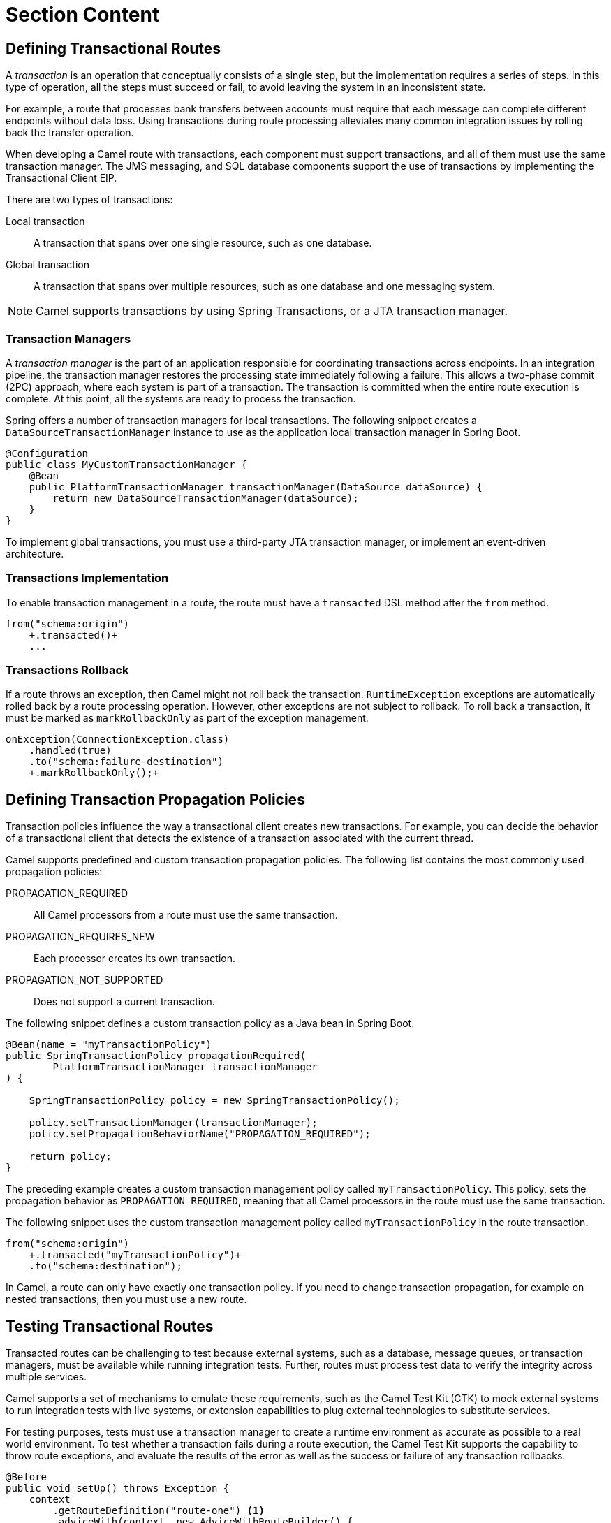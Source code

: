 ifndef::backend-docbook5,backend-docbook45[:imagesdir: ../../..]
[id='transactionroutes-lecture']
= Section Content

== Defining Transactional Routes

A _transaction_ is an operation that conceptually consists of a single step, but the implementation requires a series of steps.
In this type of operation, all the steps must succeed or fail, to avoid leaving the system in an inconsistent state.

For example, a route that processes bank transfers between accounts must require that each message can complete different endpoints without data loss.
Using transactions during route processing alleviates many common integration issues by rolling back the transfer operation.

When developing a Camel route with transactions, each component must support transactions, and all of them must use the same transaction manager.
The JMS messaging, and SQL database components support the use of transactions by implementing the Transactional Client EIP.

There are two types of transactions:

Local transaction::
A transaction that spans over one single resource, such as one database.

Global transaction::
A transaction that spans over multiple resources, such as one database and one messaging system.

[NOTE]
====
Camel supports transactions by using Spring Transactions, or a JTA transaction manager.
====

=== Transaction Managers

A _transaction manager_ is the part of an application responsible for coordinating transactions across endpoints.
In an integration pipeline, the transaction manager restores the processing state immediately following a failure.
This allows a two-phase commit (2PC) approach, where each system is part of a transaction.
The transaction is committed when the entire route execution is complete.
At this point, all the systems are ready to process the transaction.

Spring offers a number of transaction managers for local transactions.
The following snippet creates a `+DataSourceTransactionManager+` instance to use as the application local transaction manager in Spring Boot.

----
@Configuration
public class MyCustomTransactionManager {
    @Bean
    public PlatformTransactionManager transactionManager(DataSource dataSource) {
        return new DataSourceTransactionManager(dataSource);
    }
}
----

To implement global transactions, you must use a third-party JTA transaction manager, or implement an event-driven architecture.

=== Transactions Implementation

To enable transaction management in a route, the route must have a `+transacted+` DSL method after the `+from+` method.

[subs=+quotes]
----
from("schema:origin")
    `+.transacted()+`
    ...
----

=== Transactions Rollback

If a route throws an exception, then Camel might not roll back the transaction.
`+RuntimeException+` exceptions are automatically rolled back by a route processing operation.
However, other exceptions are not subject to rollback.
To roll back a transaction, it must be marked as `+markRollbackOnly+` as part of the exception management.

[subs=+quotes]
----
onException(ConnectionException.class)
    .handled(true)
    .to("schema:failure-destination")
    `+.markRollbackOnly();+`
----

== Defining Transaction Propagation Policies

((Transaction policies)) influence the way a transactional client creates new transactions.
For example, you can decide the behavior of a transactional client that detects the existence of a transaction associated with the current thread.


Camel supports predefined and custom transaction propagation policies.
The following list contains the most commonly used propagation policies:

PROPAGATION_REQUIRED::
All Camel processors from a route must use the same transaction.

PROPAGATION_REQUIRES_NEW::
Each processor creates its own transaction.

PROPAGATION_NOT_SUPPORTED::
Does not support a current transaction.

The following snippet defines a custom transaction policy as a Java bean in Spring Boot.

[subs=+quotes]
----
@Bean(name = "myTransactionPolicy")
public SpringTransactionPolicy propagationRequired(
        PlatformTransactionManager transactionManager
) {

    SpringTransactionPolicy policy = new SpringTransactionPolicy();

    policy.setTransactionManager(transactionManager);
    policy.setPropagationBehaviorName("PROPAGATION_REQUIRED");

    return policy;
}
----

The preceding example creates a custom transaction management policy called `+myTransactionPolicy+`.
This policy, sets the propagation behavior as `+PROPAGATION_REQUIRED+`, meaning that all Camel processors in the route must use the same transaction.

The following snippet uses the custom transaction management policy called `+myTransactionPolicy+` in the route transaction.

[subs=+quotes]
----
from("schema:origin")
    `+.transacted("myTransactionPolicy")+`
    .to("schema:destination");
----

In Camel, a route can only have exactly one transaction policy.
If you need to change transaction propagation, for example on nested transactions, then you must use a new route.

== Testing Transactional Routes

Transacted routes can be challenging to test because external systems, such as a database, message queues, or transaction managers, must be available while running integration tests.
Further, routes must process test data to verify the integrity across multiple services.

Camel supports a set of mechanisms to emulate these requirements, such as the Camel Test Kit (CTK) to mock external systems to run integration tests with live systems, or extension capabilities to plug external technologies to substitute services.

For testing purposes, tests must use a transaction manager to create a runtime environment as accurate as possible to a real world environment.
To test whether a transaction fails during a route execution, the Camel Test Kit supports the capability to throw route exceptions, and evaluate the results of the error as well as the success or failure of any transaction rollbacks.

----
@Before
public void setUp() throws Exception {
    context
        .getRouteDefinition("route-one") <1>
        .adviceWith(context, new AdviceWithRouteBuilder() {
            @Override
            public void configure() {
                interceptSendToEndpoint("jpa:*") <2>
                    .throwException( <3>
                        new SQLException("Cannot connect to the database")
                    );
            }
        });

    context.start();
}
----

<1> Updates the `+route-one+` route.
<2> Intercepts any message sent to any JPA endpoint.
<3> Throws an `+SQLException+` exception whenever a message is sent to the database.

On rollbacks, the route execution must not affect resources, such as external databases.
To verify if a rollback was successful, tests must query the resources for changes.
Alternatively, tests can send invalid content to generate a transaction error.

== Avoiding Duplicates with Idempotent Consumers

An algorithm is idempotent if it generates the same result for identical calls, regardless of how many times the algorithm is executed.
When an operation is not idempotent, multiple, identical calls might generate different results.

In Camel, idempotent consumers prevent processing the same message multiple times.
Camel provides the `+idempotentConsumer+` processor, which implements the Idempotent Consumer EIP to filter out duplicates.

[subs=+quotes]
----
from("direct:start")
    `+.idempotentConsumer(+`
        `+header("paymentId"),+` <1>
        `+MemoryIdempotentRepository.memoryIdempotentRepository()+` <2>
    `+)+`
    .log("Unique message ${body}") <3>
    .to("direct:process_unique_messages");
----

<1> The unique key is the `+paymentId+` header.
The idempotent consumer verifies this header to filter out duplicates.
<2> In-memory implementation of the `+org.apache.camel.spi.IdempotentRepository+` interface.
Idempotent consumers require an instance of an idempotent repository to keep track of unique messages.
As the route processes messages, the idempotent consumer queries the repository to verify whether the current message, in this case identified by the `+paymentId+` header, has been processed before.
<3> The rest of the route only processes unique messages.

Camel provides multiple built-in implementations of the `+IdempotentRepository+` interface, such as the `+org.apache.camel.processor.idempotent.MemoryIdempotentRepository+` class used in the preceding example.
You can, however, create your own repository implementations.

== {nbsp}

[role="References"]
[NOTE]
====
https://docs.spring.io/spring-framework/docs/5.2.15.RELEASE/spring-framework-reference/data-access.html#transaction[Spring Transaction Management]

For more information, refer to the _Transactional Client_ section in the _Red{nbsp}Hat Fuse{nbsp}7.10 Apache{nbsp}Camel Development Guide_ at https://access.redhat.com/documentation/en-us/red_hat_fuse/7.10/html-single/apache_camel_development_guide/index#MsgEnd-Transactional

For more information, refer to the _Idempotent Consumer_ section in the _Red{nbsp}Hat Fuse{nbsp}7.10 Apache{nbsp}Camel Development Guide_ at https://access.redhat.com/documentation/en-us/red_hat_fuse/7.10/html-single/apache_camel_development_guide/index#MsgEnd-Idempotent
====
